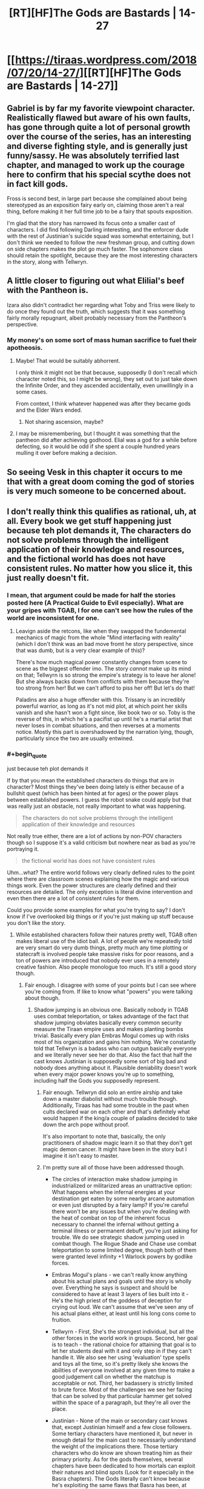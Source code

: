 #+TITLE: [RT][HF]The Gods are Bastards | 14-27

* [[https://tiraas.wordpress.com/2018/07/20/14-27/][[RT][HF]The Gods are Bastards | 14-27]]
:PROPERTIES:
:Author: LapisLightning
:Score: 22
:DateUnix: 1532109164.0
:END:

** Gabriel is by far my favorite viewpoint character. Realistically flawed but aware of his own faults, has gone through quite a lot of personal growth over the course of the series, has an interesting and diverse fighting style, and is generally just funny/sassy. He was absolutely terrified last chapter, and managed to work up the courage here to confirm that his special scythe does not in fact kill gods.

Fross is second best, in large part because she complained about being stereotyped as an exposition fairy early on, claiming those aren't a real thing, before making it her full time job to be a fairy that spouts exposition.

I'm glad that the story has narrowed its focus onto a smaller cast of characters. I did find following Darling interesting, and the enforcer dude with the rest of Justinian's suicide squad was somewhat entertaining, but I don't think we needed to follow the new freshman group, and cutting down on side chapters makes the plot go much faster. The sophomore class should retain the spotlight, because they are the most interesting characters in the story, along with Tellwryn.
:PROPERTIES:
:Author: sicutumbo
:Score: 16
:DateUnix: 1532124563.0
:END:


** A little closer to figuring out what Elilial's beef with the Pantheon is.

Izara also didn't contradict her regarding what Toby and Triss were likely to do once they found out the truth, which suggests that it was something fairly morally repugnant, albeit probably necessary from the Pantheon's perspective.
:PROPERTIES:
:Author: zehguga
:Score: 11
:DateUnix: 1532116022.0
:END:

*** My money's on some sort of mass human sacrifice to fuel their apotheosis.
:PROPERTIES:
:Author: LapisLightning
:Score: 7
:DateUnix: 1532116917.0
:END:

**** Maybe! That would be suitably abhorrent.

I only think it might not be that because, supposedly (I don't recall which character noted this, so I might be wrong), they set out to just take down the Infinite Order, and they ascended accidentally, even unwillingly in a some cases.

From context, I think whatever happened was after they became gods and the Elder Wars ended.
:PROPERTIES:
:Author: zehguga
:Score: 9
:DateUnix: 1532117526.0
:END:

***** Not sharing ascension, maybe?
:PROPERTIES:
:Author: Empiricist_or_not
:Score: 1
:DateUnix: 1532236315.0
:END:


**** I may be misremembering, but I thought it was something that the pantheon did after achieving godhood. Elial was a god for a while before defecting, so it would be odd if she spent a couple hundred years mulling it over before making a decision.
:PROPERTIES:
:Author: sicutumbo
:Score: 6
:DateUnix: 1532123948.0
:END:


** So seeing Vesk in this chapter it occurs to me that with a great doom coming the god of stories is very much someone to be concerned about.
:PROPERTIES:
:Author: HeartwarmingLies
:Score: 6
:DateUnix: 1532137840.0
:END:


** I don't really think this qualifies as rational, uh, at all. Every book we get stuff happening just because teh plot demands it, The characters do not solve problems through the intelligent application of their knowledge and resources, and the fictional world has does not have consistent rules. No matter how you slice it, this just really doesn't fit.
:PROPERTIES:
:Author: 1101560
:Score: 15
:DateUnix: 1532139209.0
:END:

*** I mean, that argument could be made for half the stories posted here (A Practical Guide to Evil especially). What are your gripes with TGAB, I for one can't see how the rules of the world are inconsistent for one.
:PROPERTIES:
:Author: LapisLightning
:Score: 5
:DateUnix: 1532140808.0
:END:

**** Leavign aside the retcons, like when they swapped the fundemental mechanics of magic from the whole "Mind interfacing with reality" (which I don't think was an bad move fromt he story perspective, since that was dumb, but is a very clear example of this)?

There's how much magical power constantly changes from scene to scene as the biggest offender imo. The story /cannot/ make up its mind on that; Tellwyrn is so strong the empire's strategy is to leave her alone! But she always backs down from conflicts with them because they're too strong from her! But we can't afford to piss her off! But let's do that!

Paladins are also a huge offender with this. Trissany is an incredibly powerful warrior, as long as it's not mid plot, at which point her skills vanish and she hasn't won a fight since, like book two or so. Toby is the reverse of this, in which he's a pacifist up until he's a martial artist that never loses in combat situations, and then reverses at a moments notice. Mostly this part is overshadowed by the narration lying, though, particularly since the two are usually entwined.
:PROPERTIES:
:Author: 1101560
:Score: 9
:DateUnix: 1532198054.0
:END:


*** #+begin_quote
  just because teh plot demands it
#+end_quote

If by that you mean the established characters do things that are in character? Most things they've been doing lately is either because of a bullshit quest (which has been hinted at for ages) or the power plays between established powers. I guess the robot snake could apply but that was really just an obstacle, not really important to what was happening.

#+begin_quote
  The characters do not solve problems through the intelligent application of their knowledge and resources
#+end_quote

Not really true either, there are a lot of actions by non-POV characters though so I suppose it's a valid criticism but nowhere near as bad as you're portraying it.

#+begin_quote
  the fictional world has does not have consistent rules
#+end_quote

Uhm...what? The entire world follows very clearly defined rules to the point where there are classroom scenes explaining how the magic and various things work. Even the power structures are clearly defined and their resources are detailed. The only exception is literal divine intervention and even then there are a lot of consistent rules for them.

Could you provide some examples for what you're trying to say? I don't know if I've overlooked big things or if you're just making up stuff because you don't like the story.
:PROPERTIES:
:Author: LordSwedish
:Score: 2
:DateUnix: 1532172431.0
:END:

**** While established characters follow their natures pretty well, TGAB often makes liberal use of the idiot ball. A lot of people we're repeatedly told are very smart do very dumb things, pretty much any time plotting or statecraft is involved people take massive risks for poor reasons, and a ton of powers are introduced that nobody ever uses in a remotely creative fashion. Also people monologue too much. It's still a good story though.
:PROPERTIES:
:Author: Turniper
:Score: 7
:DateUnix: 1532185112.0
:END:

***** Fair enough. I disagree with some of your points but I can see where you're coming from. If like to know what "powers" you were talking about though.
:PROPERTIES:
:Author: LordSwedish
:Score: 2
:DateUnix: 1532188859.0
:END:

****** Shadow jumping is an obvious one. Basically nobody in TGAB uses combat teleportation, or takes advantage of the fact that shadow jumping obviates basically every common security measure the Tiraan empire uses and makes planting bombs trivial. Basically every plan Embras Mogul comes up with risks most of his organization and gains him nothing. We're constantly told that Tellwryn is a badass who can outgun basically everyone and we literally never see her do that. Also the fact that half the cast knows Justinian is supposedly some sort of big bad and nobody does anything about it. Plausible deniability doesn't work when every major power knows you're up to something, including half the Gods you supposedly represent.
:PROPERTIES:
:Author: Turniper
:Score: 6
:DateUnix: 1532189934.0
:END:

******* Fair enough. Tellwryn did solo an entire airship and take down a master diabolist without much trouble though. Additionally, Tiraas has had some trouble in the past when cults declared war on each other and that's definitely what would happen if the king/a couple of paladins decided to take down the arch pope without proof.

It's also important to note that, basically, the only practitioners of shadow magic learn it so that they don't get magic demon cancer. It might have been in the story but I imagine it isn't easy to master.
:PROPERTIES:
:Author: LordSwedish
:Score: 2
:DateUnix: 1532192652.0
:END:


******* I'm pretty sure all of those have been addressed though.

- The circles of interaction make shadow jumping in industrialized or militarized areas an unattractive option: What happens when the infernal energies at your destination get eaten by some nearby arcane automation or even just disrupted by a fairy lamp? If you're careful there won't be any issues but when you're dealing with the heat of combat on top of the inherent focus necessary to channel the infernal without getting a terminal illness or permanent debuff, you're just asking for trouble. We do see strategic shadow jumping used in combat though. The Rogue Shade and Chase use combat teleportation to some limited degree, though both of them were granted level infinity +1 Warlock powers by godlike forces.

- Embras Mogul's plans - we can't really know anything about his actual plans and goals until the story is wholly over. Everything he says is suspect and should be considered to have at least 3 layers of lies built into it - He's the high priest of the goddess of deception for crying out loud. We can't assume that we've seen any of his actual plans either, at least until his long cons come to fruition.

- Tellwyrn - First, She's the strongest individual, but all the other forces in the world work in groups. Second, her goal is to teach - the rational choice for attaining that goal is to let her students deal with it and only step in if they can't handle it. We also see her using 'evaluation' type spells and toys all the time, so it's pretty likely she knows the abilities of everyone involved at any given time to make a good judgement call on whether the matchup is acceptable or not. Third, her badassery is strictly limited to brute force. Most of the challenges we see her facing that can be solved by that particular hammer get solved within the space of a paragraph, but they're all over the place.

- Justinian - None of the main or secondary cast knows that, except Justinian himself and a few close followers. Some tertiary characters have mentioned it, but never in enough detail for the main cast to necessarily understand the weight of the implications there. Those tertiary characters who do know are shown treating him as their primary priority. As for the gods themselves, several chapters have been dedicated to how mortals can exploit their natures and blind spots (Look for it especially in the Basra chapters). The Gods literally can't know because he's exploiting the same flaws that Basra has been, at minimum, though he's likely made a much more in-depth study on the subject. Multiple gods whose aspects imply self-reflection or understanding have implied that they noticed something was off about Justinian, and Izara has even directly interfered with his schemes, at least to the extent that the built-in limitations of godessness allow.

*TLDR:*

Shadow Jumping - The most common type of magic is a hard counter to tactical uses, and anyone dumb enough to not realize it dies of hellcancer.

Embras - He's lying dude. Even his lies are designed to trick you into false conclusions if you see through them. His job description is "#1 best deceiver in the world"

Tellwyrn - Her weakness is when opponents use teamwork. Her motivations make "let my students gain experience" the most rational choice.

Justinian - For the mortals, it's called [[http://typesofirony.com/dramatic-irony/][dramatic irony]]. They know less than you seem to think. For the gods, turns out it's easy to manipulate them. See the Basra chapters for more detail on one method to do so.
:PROPERTIES:
:Author: MilesSand
:Score: 1
:DateUnix: 1532199354.0
:END:

******** First off, shadow Jumping isn't an infernal magic. That's explicitly mentioned, in fact; they're shadow magiic, which is a catch all term for the minor magical fields not of the main four.

Tellwyrn almost never solves problems with brute force, even the ones that she could easily do so. There's also the fact that every non brute force solution proposed by anyone, including her, is either idiotic or the result of reading off the script rather than based on info they have.
:PROPERTIES:
:Author: 1101560
:Score: 5
:DateUnix: 1532210274.0
:END:

********* She uses brute force all the time. It usually involves teleporting people to her office or dangling them off the edge of something tall.

Or for the really bad ones, trapping them on an island that can't be reached/escaped through normal means.

It tends to happen multiple times per chapter in between arcs, especially in the earlier books, so I wouldn't call it "never" or even "rare"
:PROPERTIES:
:Author: MilesSand
:Score: 3
:DateUnix: 1532215700.0
:END:

********** No, she doesn't solve problems with brute force. She uses brute force. There is a difference, and one of them involves tellwyrn forgetting her powers whenever the plot demands. Take book 12, for instance; she even comments how she can't kill one of the villains because, oh no, she'd get in trouble with the empire. The Empire. The empire that's so scared of her that it's policy is to leave her alone. She never* once actually does anything meaningful to the plot with that power.

*In the first dozen or so books, I'll admit I skimmed or outright skipped a lot of the last few so it may have happened there I guess.
:PROPERTIES:
:Author: 1101560
:Score: 3
:DateUnix: 1532566597.0
:END:


********* I think you are confusing 'brute force' with 'lethal force', using brute force to solve a problem doesn't equal killing it dead, it means using hard power to solve the problem, like walking into a temple and threatening to destroy one of their most sacred artifacts, or threatening to behead a priest and teleporting their holy place across the continent, or by sending someone inconvenient for you to an island that is so completely cut off from the rest of the world that they definitely won't bother you for awhile. Telwyrn solves /most/ of her problems like this, she rarely takes the path of explaining something or doing something circumspect when her awesome magical powers work just fine.

Trissiny is in a similar situation, she may not have killed anyone... except like 50+ centaurs sentient enough to use magic in volume 1, and a group of off duty guards trying to kidnap a child in loranaris, and a whole /bunch/ of the white riders in sarasio, and a certain priestess of /her own faith/ dumb enough to kill her friend in front of her... Oh wait, she has killed people, like a lot. She often downright ignores the circumspect root in favour of charging straight ahead, she goes to the guild to learn how to see the circumspect root at all, because she has divine compulsion in the back of her head roaring at her to chase and kill the evil she sees, and she succeeds, she learns that brute force and Lethal force aren't the same, and that understanding the correct application of brute force means less of a chance to require lethal force.

Toby, the only time we have seen Toby use Lethal force (not brute force) is when he has absolutely no other option, or when his god literally gives him no choice, and every time he does it he is broken up about it for /ages/ afterwords. Toby is one of the least developed characters in the series, but in almost all of his chapters he is full of self doubt and conflicted that he often has to resort to violence, he is shown to almost never consider his own well being above another's, he is compassionate to a fault, so much so that I'm surprised he hasn't gotten himself in more trouble yet.

The fact that Teal is a shit bard has been /directly called out/ by the god of bards himself, the story acknowledges and punishes her for this flaw (she was warned that if she didn't get her protagonist hat off then those closest to her would suffer...), and if she continues to act this way I imagine it will only get worse for her.

Most of your objections to the characters are either blatantly incorrect or are in ignorance of their character development/progression and it's effect on the story.
:PROPERTIES:
:Author: signspace13
:Score: 3
:DateUnix: 1532442034.0
:END:

********** As I allude to above, the issue isn't that Tellwyrn never uses brute force. She manifestly does. It's that she never actually does anything plot relevant with it, ever*. I think book 12 is the biggest example there but tellwyrn just has a habit of... letting things happen, for no ic reason, despite her aforementioned brute force.

I don't remember it ever saying that trissany killed the centaurs. If so, it was definitely a case of telling, though; On screen, trissany just doesn't do any of that. Take a look at the trissany centric chapter in book 11; in there, her attempts to be clever and her attempts to straight fight both fail embarrassingly.

No way does that describe Toby. I challenge you to stop reading the narration, and start reading what the characters /actually do/. Look at toby in the pirate city idr what it's called, puja dara iirc? Kid spends basically the entire trip on his holier than thou, judgmental high horse.

The idea that there will be consequences is a joke. No one in TGaB ever has permanent consequences unless they're a minor character.

*In the first dozen or so books, I'll admit I skimmed or outright skipped a lot of the last few so it may have happened there I guess.
:PROPERTIES:
:Author: 1101560
:Score: 2
:DateUnix: 1532567141.0
:END:

*********** *you need to read something properly if you intend to criticize it properly.

You are simply ignoring plot points and events because you don't want to acknowledge them, Trissiny kills a lot of people as the series goes ( 2-18 [[https://tiraas.wordpress.com/2014/11/19/2-18/]] Trissiny killing centaurs on screen) she is shown to be an skilled fighter in many scenes and she is doing her best to progress from just a skilled combatant to an intelligent one.

Telwyrn has a habit of dealing with things her way, and sometimes that is letting them play out, she does things the forceful way otherwise, such as inviting the Kitsune to be clever so she doesn't have too, or by blowing up an air ship while falling from a dragon, or by ignoring a threat until shows it's face so she can /punch/ it ( 12-32 [[https://tiraas.wordpress.com/2017/03/04/12-32/]] Telwyrn using brute force to solve a relevant problem)

Toby acts like Toby in Puna Dara, he does his best to follow his friends, then when he sees things going in a different way than he would like he changes things, by casting incredibly powerful holy magic and healing everyone. He acts Holier than thou because he *is* holier than them, he is a fucking paladin, he is holy by definition, do you consider any of his specific actions to be /wrong/?

Is her lover falling into a perpetual, basically incurable slumber for months not a consequence? Or your only idea of lasting consequences death?

You accuse me of not reading the same books as you in one comment and then blatantly admit to skipping bits in the another, I have read the series up to the last chapter of volume 13, and unless you can give me a chapter number for your criticisms than you just aren't making an argument.
:PROPERTIES:
:Author: signspace13
:Score: 3
:DateUnix: 1532571231.0
:END:

************ No I don't. I read 10 books straight up, then another 2 or so on and off. That's more than enough for me to tell you that no, this series isn't rational; not just with pattern recognition, but with almost complete certainty. That's like trying to tell me I can't say harry potter isn't rational without reading the deathly hollows, or that a fanfic isn't rational by the time I drop it a few chapters in for stupidity; whether or not a work is rational or not should be (and is) completely obvious by that point.

A perpetual sleep that lasts for months is not what I would call a permanent consequence, no. You said yourself that it was temporary, and if I recall the scene in question from my skimming (that was the one they had to get hellhound breath to cure, tight?) it lasted less than a book.

Death isn't the only permanent consequence, but the lack of it is a /huge/ issue since it happens to absolutely no one despite them being described as entering risky and life threatening situations all the time. Whenever one of the charachters talks bout how dangerous a situation is, I rolled my eyes and skipped over there speech because it's just hot air. The cast is in the dozens of characters. With one important person, it's acceptable that they manage to defy the odds because of the anthropic principle of stories. With this, however, its simply ludicrous. Even goddamn dragonball has larger, longer lasting consequences to major charachters, it it has a literal problem-fixing deus-ex-machina in its /name/.
:PROPERTIES:
:Author: 1101560
:Score: 2
:DateUnix: 1532829784.0
:END:


********* Umm. . . . Teleporting an imperial hand to a pocket dimension that does not allow teleporting and mind wipes you if you leave, isn't brute force? Your right, that's just showing off.

Edit: Typo
:PROPERTIES:
:Author: Empiricist_or_not
:Score: 2
:DateUnix: 1532236885.0
:END:

********** That never happened when I was reading it. Maybe tellwyrn has finally done something in the last.... 3 books? Maybe 4? I read parts but I was skimming for a while before I stopped. How much did that actually effect the plot; was it cleanup after they'd already lost as per her usual, or?

Either way it's way too late to salvage her character.
:PROPERTIES:
:Author: 1101560
:Score: 1
:DateUnix: 1532566228.0
:END:

*********** Um. . . It left one Imperial Hand still effected by the thing effecting them, after the empire reset them so it was a pretty big deal. If I remember right the empress personally chewed her out, then romantic hijinks. The story is pretty spread out, and I honestly forget if he is neutralized or still roaming with the skull and the Elilial explanation plot having me wondering what's next. I think it was called the "empire of woe" or something but was a tropical paradise, I do remember he came back with fallen pantheon priest before our Drow woke up . . . and may have forked cook/Apple into waking up so . . .depending on the plot threads you are following pretty plot affecting for the big picture Tell-Dragon tends to play in.
:PROPERTIES:
:Author: Empiricist_or_not
:Score: 3
:DateUnix: 1532572198.0
:END:

************ So, it ended up causing negative consequences that last a bit? That's actually better than I was hoping, huh. I haven't read the book in question, but maybe the series really is improving. Thanks for letting me know!
:PROPERTIES:
:Author: 1101560
:Score: 2
:DateUnix: 1532828984.0
:END:


***** Of note, characters don't follow their natures.

You know trissany, miss headstrong elite combatant "I use fighting to solve my problems, and need character growth to start using my intelligence instead?" If you reread the books, that's all lies. Trissany hasn't killed any sentient in all the books so far, she's always shown onscreen trying to solve her problems via diplomacy, and she's overall shown to be quite caring and second guessing herself /in the same scenes that the narratoris calling her headstrong and thrill seeking/.

Tellwyrn is supposedly powerful - effectively unstoppable, in fact - with basically every arcane wizard power, from plane shifting to evocation to teleportation. She has never once done something plot relevant with that power*, and always lets villains just taunt her, leave, and get away with it.

Teal is a "bard." A bard that plays no music, tells no stories, and does no other bardic activities on screen except once during the dungeon crawl, which accomplishes little and is promptly forgotten by her. But, as the narration will constantly remind you, she's an excellent bard, she's in the music program, she's really into it honest.

Toby, unlike his narrative description, is an incredibly militant and judgmental douche who's everything narrative!trissany is accused of being, except he never acknowledges it or changes it and is praised for his compassion.

Essentially every character has this.

*in the part's I've read up to, it's possible it improves later but that doesn't make up for all the parts where they don't.
:PROPERTIES:
:Author: 1101560
:Score: 2
:DateUnix: 1532198569.0
:END:


**** I elaborate on the first part of this in my comments on turniper's post, but tl;dr bullshit and no they do not. Remind me the last time tellwyrn remembered her nigh omnipotent magic when it would inconvenience the plot, again?

They make a point of claimign that intelligent action is needed, but this is completely undercut by the fact that a) essentially every successful character is an idiot, and b, when characters like Trissany do try intelligent solutions it just fails. The only "cleverness" that gives results is the "cleverness" of the villains reading off the script.

Aside from all the retcons, you mean? And the fourth wall breaking (jenny everywhere?)? Yeah, everyone acts within their IC abilities, because their limitations are never defined except as the plot demands.
:PROPERTIES:
:Author: 1101560
:Score: 4
:DateUnix: 1532198851.0
:END:


** I'm wondering if the great doom is the predestined arrival of humans from the dominant culture that the Last Order were trying to get away from. They could probably turn off some version of the transcension fields, and all you'd get left would be charismatic paladins and elves who would have to eat real food.
:PROPERTIES:
:Author: teedreeds
:Score: 2
:DateUnix: 1532196878.0
:END:
